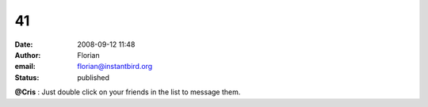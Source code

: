 41
##
:date: 2008-09-12 11:48
:author: Florian
:email: florian@instantbird.org
:status: published

**@Cris** : Just double click on your friends in the list to message them.
